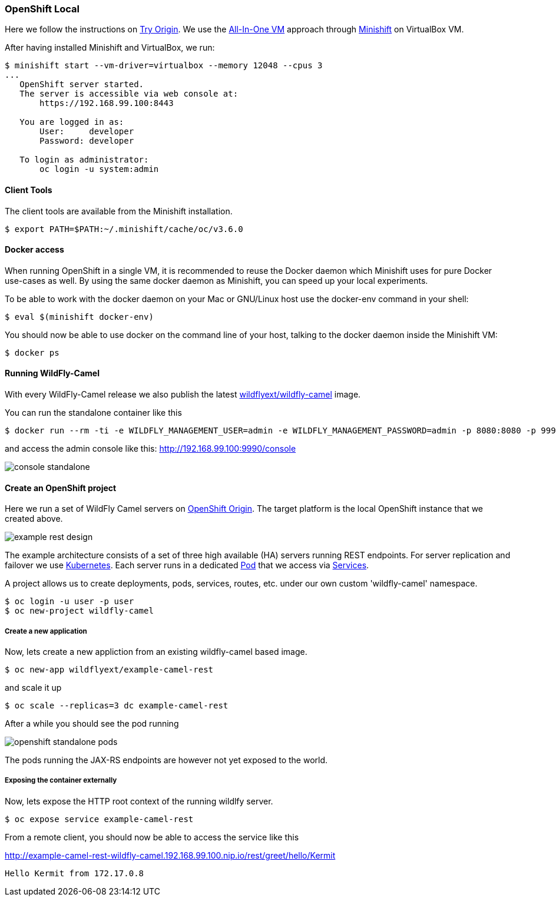 ### OpenShift Local

Here we follow the instructions on https://www.openshift.org[Try Origin,window=_blank]. 
We use the https://www.openshift.org/vm[All-In-One VM,window=_blank] approach through https://www.openshift.org/minishift[Minishift,window=_blank] on VirtualBox VM.

After having installed Minishift and VirtualBox, we run:

[source,options="nowrap"]
----
$ minishift start --vm-driver=virtualbox --memory 12048 --cpus 3
...
   OpenShift server started.
   The server is accessible via web console at:
       https://192.168.99.100:8443

   You are logged in as:
       User:     developer
       Password: developer

   To login as administrator:
       oc login -u system:admin
----

==== Client Tools

The client tools are available from the Minishift installation.

----
$ export PATH=$PATH:~/.minishift/cache/oc/v3.6.0
----

==== Docker access 

When running OpenShift in a single VM, it is recommended to reuse the Docker daemon which Minishift uses for pure Docker use-cases as well. By using the same docker daemon as Minishift, you can speed up your local experiments.

To be able to work with the docker daemon on your Mac or GNU/Linux host use the docker-env command in your shell:

----
$ eval $(minishift docker-env)
----

You should now be able to use docker on the command line of your host, talking to the docker daemon inside the Minishift VM:

----
$ docker ps
----

#### Running WildFly-Camel

With every WildFly-Camel release we also publish the latest https://registry.hub.docker.com/u/wildflyext/wildfly-camel/[wildflyext/wildfly-camel,window=_blank] image.

You can run the standalone container like this

[source,options="nowrap"]
$ docker run --rm -ti -e WILDFLY_MANAGEMENT_USER=admin -e WILDFLY_MANAGEMENT_PASSWORD=admin -p 8080:8080 -p 9990:9990 wildflyext/wildfly-camel

and access the admin console like this: http://192.168.99.100:9990/console[,window=_blank]

image::console-standalone.png[]

#### Create an OpenShift project

Here we run a set of WildFly Camel servers on https://www.openshift.org[OpenShift Origin,window=_blank]. 
The target platform is the local OpenShift instance that we created above. 

image::example-rest-design.png[]

The example architecture consists of a set of three high available (HA) servers running REST endpoints. For server replication and failover we use http://kubernetes.io[Kubernetes,window=_blank]. 
Each server runs in a dedicated https://github.com/GoogleCloudPlatform/kubernetes/blob/v1.0.0/docs/pods.md[Pod,window=_blank] 
that we access via https://github.com/GoogleCloudPlatform/kubernetes/blob/v1.0.0/docs/services.md[Services,window=_blank].

A project allows us to create deployments, pods, services, routes, etc. under our own custom 'wildfly-camel' namespace.

 $ oc login -u user -p user
 $ oc new-project wildfly-camel

##### Create a new application

Now, lets create a new appliction from an existing wildfly-camel based image. 

 $ oc new-app wildflyext/example-camel-rest

and scale it up

 $ oc scale --replicas=3 dc example-camel-rest

After a while you should see the pod running

image::openshift-standalone-pods.png[]

The pods running the JAX-RS endpoints are however not yet exposed to the world.

##### Exposing the container externally

Now, lets expose the HTTP root context of the running wildlfy server.

 $ oc expose service example-camel-rest

From a remote client, you should now be able to access the service like this

http://example-camel-rest-wildfly-camel.192.168.99.100.nip.io/rest/greet/hello/Kermit[,window=_blank]

 Hello Kermit from 172.17.0.8

 